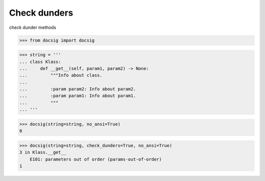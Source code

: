 Check dunders
=============

check dunder methods

.. code-block:: python

    >>> from docsig import docsig

.. code-block:: python

    >>> string = '''
    ... class Klass:
    ...     def __get__(self, param1, param2) -> None:
    ...         """Info about class.
    ...
    ...         :param param2: Info about param2.
    ...         :param param1: Info about param1.
    ...         """
    ... '''

.. code-block:: python

    >>> docsig(string=string, no_ansi=True)
    0

.. code-block:: python

    >>> docsig(string=string, check_dunders=True, no_ansi=True)
    3 in Klass.__get__
        E101: parameters out of order (params-out-of-order)
    1
